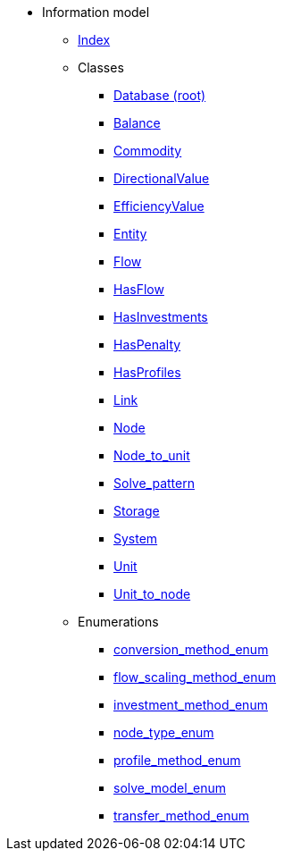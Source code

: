 [.truncate]
* Information model
** xref::index.adoc[Index]
** Classes
*** xref::class/Database.adoc[Database (root)]

*** xref::class/Balance.adoc[Balance]



*** xref::class/Commodity.adoc[Commodity]




*** xref::class/DirectionalValue.adoc[DirectionalValue]



*** xref::class/EfficiencyValue.adoc[EfficiencyValue]



*** xref::class/Entity.adoc[Entity]



*** xref::class/Flow.adoc[Flow]



*** xref::class/HasFlow.adoc[HasFlow]



*** xref::class/HasInvestments.adoc[HasInvestments]



*** xref::class/HasPenalty.adoc[HasPenalty]



*** xref::class/HasProfiles.adoc[HasProfiles]



*** xref::class/Link.adoc[Link]



*** xref::class/Node.adoc[Node]



*** xref::class/Node_to_unit.adoc[Node_to_unit]



*** xref::class/Solve_pattern.adoc[Solve_pattern]



*** xref::class/Storage.adoc[Storage]



*** xref::class/System.adoc[System]



*** xref::class/Unit.adoc[Unit]



*** xref::class/Unit_to_node.adoc[Unit_to_node]




** Enumerations
*** xref::enumeration/conversion_method_enum.adoc[conversion_method_enum]
*** xref::enumeration/flow_scaling_method_enum.adoc[flow_scaling_method_enum]
*** xref::enumeration/investment_method_enum.adoc[investment_method_enum]
*** xref::enumeration/node_type_enum.adoc[node_type_enum]
*** xref::enumeration/profile_method_enum.adoc[profile_method_enum]
*** xref::enumeration/solve_model_enum.adoc[solve_model_enum]
*** xref::enumeration/transfer_method_enum.adoc[transfer_method_enum]
